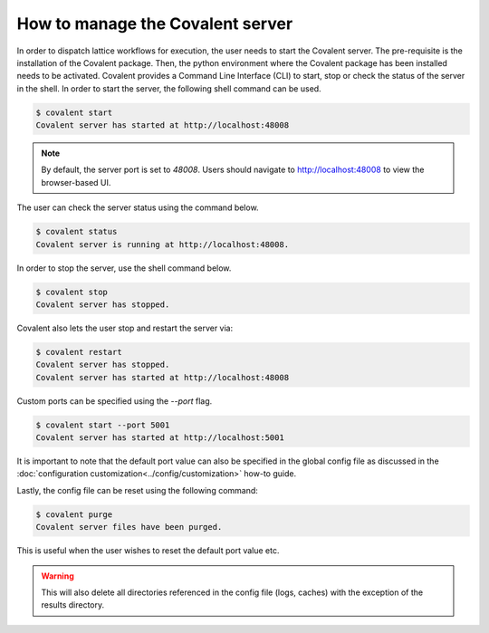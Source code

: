============
How to manage the Covalent server
============

In order to dispatch lattice workflows for execution, the user needs to start the Covalent server. The pre-requisite is the installation of the Covalent package. Then, the python environment where the Covalent package has been installed needs to be activated. Covalent provides a Command Line Interface (CLI) to start, stop or check the status of the server in the shell. In order to start the server, the following shell command can be used.

.. code-block:: sh

    $ covalent start
    Covalent server has started at http://localhost:48008

.. note:: By default, the server port is set to `48008`. Users should navigate to http://localhost:48008 to view the browser-based UI.

The user can check the server status using the command below.

.. code-block:: sh

    $ covalent status
    Covalent server is running at http://localhost:48008.

In order to stop the server, use the shell command below.

.. code-block:: sh

    $ covalent stop
    Covalent server has stopped.

Covalent also lets the user stop and restart the server via:

.. code-block:: sh

    $ covalent restart
    Covalent server has stopped.
    Covalent server has started at http://localhost:48008

Custom ports can be specified using the `--port` flag.

.. code-block:: sh

    $ covalent start --port 5001
    Covalent server has started at http://localhost:5001

It is important to note that the default port value can also be specified in the global config file as discussed in the :doc:`configuration customization<../config/customization>` how-to guide.

Lastly, the config file can be reset using the following command:

.. code-block:: sh

    $ covalent purge
    Covalent server files have been purged.

This is useful when the user wishes to reset the default port value etc.

.. warning::

    This will also delete all directories referenced in the config file (logs, caches) with the exception of the results directory.
